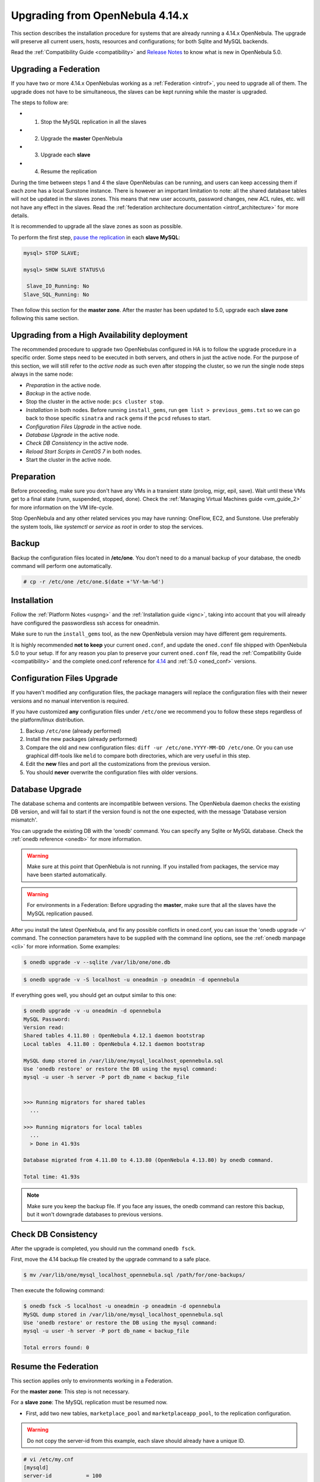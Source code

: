 .. _upgrade:

=================================
Upgrading from OpenNebula 4.14.x
=================================

This section describes the installation procedure for systems that are already running a 4.14.x OpenNebula. The upgrade will preserve all current users, hosts, resources and configurations; for both Sqlite and MySQL backends.

Read the :ref:`Compatibility Guide <compatibility>` and `Release Notes <http://opennebula.org/software/release/>`_ to know what is new in OpenNebula 5.0.

Upgrading a Federation
================================================================================

If you have two or more 4.14.x OpenNebulas working as a :ref:`Federation <introf>`, you need to upgrade all of them. The upgrade does not have to be simultaneous, the slaves can be kept running while the master is upgraded.

The steps to follow are:

- 1. Stop the MySQL replication in all the slaves
- 2. Upgrade the **master** OpenNebula
- 3. Upgrade each **slave**
- 4. Resume the replication

During the time between steps 1 and 4 the slave OpenNebulas can be running, and users can keep accessing them if each zone has a local Sunstone instance. There is however an important limitation to note: all the shared database tables will not be updated in the slaves zones. This means that new user accounts, password changes, new ACL rules, etc. will not have any effect in the slaves. Read the :ref:`federation architecture documentation <introf_architecture>` for more details.

It is recommended to upgrade all the slave zones as soon as possible.

To perform the first step, `pause the replication <http://dev.mysql.com/doc/refman/5.7/en/replication-administration-pausing.html>`_ in each **slave MySQL**:

.. code::

    mysql> STOP SLAVE;

    mysql> SHOW SLAVE STATUS\G

     Slave_IO_Running: No
    Slave_SQL_Running: No

Then follow this section for the **master zone**. After the master has been updated to 5.0, upgrade each **slave zone** following this same section.


Upgrading from a High Availability deployment
================================================================================

The recommended procedure to upgrade two OpenNebulas configured in HA is to follow the upgrade procedure in a specific order. Some steps need to be executed in both servers, and others in just the active node. For the purpose of this section, we will still refer to the *active node* as such even after stopping the cluster, so we run the single node steps always in the same node:

* *Preparation* in the active node.
* *Backup* in the active node.
* Stop the cluster in the active node: ``pcs cluster stop``.
* *Installation* in both nodes. Before running ``install_gems``, run ``gem list > previous_gems.txt`` so we can go back to those specific ``sinatra`` and ``rack`` gems if the ``pcsd`` refuses to start.
* *Configuration Files Upgrade* in the active node.
* *Database Upgrade* in the active node.
* *Check DB Consistency* in the active node.
* *Reload Start Scripts in CentOS 7* in both nodes.
* Start the cluster in the active node.

Preparation
===========

Before proceeding, make sure you don't have any VMs in a transient state (prolog, migr, epil, save). Wait until these VMs get to a final state (runn, suspended, stopped, done). Check the :ref:`Managing Virtual Machines guide <vm_guide_2>` for more information on the VM life-cycle.

Stop OpenNebula and any other related services you may have running: OneFlow, EC2, and Sunstone. Use preferably the system tools, like `systemctl` or `service` as `root` in order to stop the services.

Backup
======

Backup the configuration files located in **/etc/one**. You don't need to do a manual backup of your database, the onedb command will perform one automatically.

.. code::

    # cp -r /etc/one /etc/one.$(date +'%Y-%m-%d')

Installation
============

Follow the :ref:`Platform Notes <uspng>` and the :ref:`Installation guide <ignc>`, taking into account that you will already have configured the passwordless ssh access for oneadmin.

Make sure to run the ``install_gems`` tool, as the new OpenNebula version may have different gem requirements.

It is highly recommended **not to keep** your current ``oned.conf``, and update the ``oned.conf`` file shipped with OpenNebula 5.0 to your setup. If for any reason you plan to preserve your current ``oned.conf`` file, read the :ref:`Compatibility Guide <compatibility>` and the complete oned.conf reference for `4.14 <http://docs.opennebula.org/4.14/administration/references/oned_conf.html>`_ and :ref:`5.0 <oned_conf>` versions.

Configuration Files Upgrade
===========================

If you haven't modified any configuration files, the package managers will replace the configuration files with their newer versions and no manual intervention is required.

If you have customized **any** configuration files under ``/etc/one`` we recommend you to follow these steps regardless of the platform/linux distribution.

#. Backup ``/etc/one`` (already performed)
#. Install the new packages (already performed)
#. Compare the old and new configuration files: ``diff -ur /etc/one.YYYY-MM-DD /etc/one``. Or you can use graphical diff-tools like ``meld`` to compare both directories, which are very useful in this step.
#. Edit the **new** files and port all the customizations from the previous version.
#. You should **never** overwrite the configuration files with older versions.

Database Upgrade
================

The database schema and contents are incompatible between versions. The OpenNebula daemon checks the existing DB version, and will fail to start if the version found is not the one expected, with the message 'Database version mismatch'.

You can upgrade the existing DB with the 'onedb' command. You can specify any Sqlite or MySQL database. Check the :ref:`onedb reference <onedb>` for more information.

.. warning:: Make sure at this point that OpenNebula is not running. If you installed from packages, the service may have been started automatically.

.. warning:: For environments in a Federation: Before upgrading the **master**, make sure that all the slaves have the MySQL replication paused.

After you install the latest OpenNebula, and fix any possible conflicts in oned.conf, you can issue the 'onedb upgrade -v' command. The connection parameters have to be supplied with the command line options, see the :ref:`onedb manpage <cli>` for more information. Some examples:

.. code::

    $ onedb upgrade -v --sqlite /var/lib/one/one.db

.. code::

    $ onedb upgrade -v -S localhost -u oneadmin -p oneadmin -d opennebula

If everything goes well, you should get an output similar to this one:

.. code::

    $ onedb upgrade -v -u oneadmin -d opennebula
    MySQL Password:
    Version read:
    Shared tables 4.11.80 : OpenNebula 4.12.1 daemon bootstrap
    Local tables  4.11.80 : OpenNebula 4.12.1 daemon bootstrap

    MySQL dump stored in /var/lib/one/mysql_localhost_opennebula.sql
    Use 'onedb restore' or restore the DB using the mysql command:
    mysql -u user -h server -P port db_name < backup_file


    >>> Running migrators for shared tables
      ...

    >>> Running migrators for local tables
      ...
      > Done in 41.93s

    Database migrated from 4.11.80 to 4.13.80 (OpenNebula 4.13.80) by onedb command.

    Total time: 41.93s

.. note:: Make sure you keep the backup file. If you face any issues, the onedb command can restore this backup, but it won't downgrade databases to previous versions.

Check DB Consistency
====================

After the upgrade is completed, you should run the command ``onedb fsck``.

First, move the 4.14 backup file created by the upgrade command to a safe place.

.. code::

    $ mv /var/lib/one/mysql_localhost_opennebula.sql /path/for/one-backups/

Then execute the following command:

.. code::

    $ onedb fsck -S localhost -u oneadmin -p oneadmin -d opennebula
    MySQL dump stored in /var/lib/one/mysql_localhost_opennebula.sql
    Use 'onedb restore' or restore the DB using the mysql command:
    mysql -u user -h server -P port db_name < backup_file

    Total errors found: 0

Resume the Federation
================================================================================

This section applies only to environments working in a Federation.

For the **master zone**: This step is not necessary.

For a **slave zone**: The MySQL replication must be resumed now.

- First, add two new tables, ``marketplace_pool`` and ``marketplaceapp_pool``, to the replication configuration.

.. warning:: Do not copy the server-id from this example, each slave should already have a unique ID.

.. code-block:: none

    # vi /etc/my.cnf
    [mysqld]
    server-id           = 100
    replicate-do-table  = opennebula.user_pool
    replicate-do-table  = opennebula.group_pool
    replicate-do-table  = opennebula.vdc_pool
    replicate-do-table  = opennebula.zone_pool
    replicate-do-table  = opennebula.db_versioning
    replicate-do-table  = opennebula.acl
    replicate-do-table  = opennebula.marketplace_pool
    replicate-do-table  = opennebula.marketplaceapp_pool

    # service mysqld restart

- Start the **slave MySQL** process and check its status. It may take a while to copy and apply all the pending commands.

.. code-block:: none

    mysql> START SLAVE;
    mysql> SHOW SLAVE STATUS\G

The ``SHOW SLAVE STATUS`` output will provide detailed information, but to confirm that the slave is connected to the master MySQL, take a look at these columns:

.. code-block:: none

       Slave_IO_State: Waiting for master to send event
     Slave_IO_Running: Yes
    Slave_SQL_Running: Yes


Reload Start Scripts in CentOS 7
================================

In order for the system to re-read the configuration files you should issue the following command after the installation of the new packages:

.. code-block:: none

    # systemctl daemon-reload

Update the Drivers
==================

You should be able now to start OpenNebula as usual, running 'one start' as oneadmin. At this point, execute ``onehost sync`` to update the new drivers in the hosts.

.. warning:: Doing ``onehost sync`` is important. If the monitorization drivers are not updated, the hosts will behave erratically.

Default Auth
============

If you are using :ref:`LDAP as default auth driver <ldap>`, you will need to update ``/etc/one/oned.conf`` and set the new ``DEFAULT_AUTH`` variable:

.. code::

    DEFAULT_AUTH = "ldap"

Create the Virtual Router ACL Rule
================================================================================

There is a new kind of resource introduced in 5.0: :ref:`Virtual Routers <vrouter>`. If you want your existing users to be able to create their own Virtual Routers, create the following :ref:`ACL Rule <manage_acl>`:

.. code::

    $ oneacl create "* VROUTER/* CREATE *"

.. note:: For environments in a Federation: This command needs to be executed only once in the master zone, after it is upgraded to 5.0.

Testing
=======

OpenNebula will continue the monitoring and management of your previous Hosts and VMs.

As a measure of caution, look for any error messages in oned.log, and check that all drivers are loaded successfully. After that, keep an eye on oned.log while you issue the onevm, onevnet, oneimage, oneuser, onehost **list** commands. Try also using the **show** subcommand for some resources.

Restoring the Previous Version
==============================

If for any reason you need to restore your previous OpenNebula, follow these steps:

-  With OpenNebula 5.0 still installed, restore the DB backup using 'onedb restore -f'
-  Uninstall OpenNebula 5.0, and install again your previous version.
-  Copy back the backup of /etc/one you did to restore your configuration.

Known Issues
============

If the MySQL database password contains special characters, such as ``@`` or ``#``, the onedb command will fail to connect to it.

The workaround is to temporarily change the oneadmin's password to an ASCII string. The `set password <http://dev.mysql.com/doc/refman/5.6/en/set-password.html>`__ statement can be used for this:

.. code::

    $ mysql -u oneadmin -p

    mysql> SET PASSWORD = PASSWORD('newpass');
